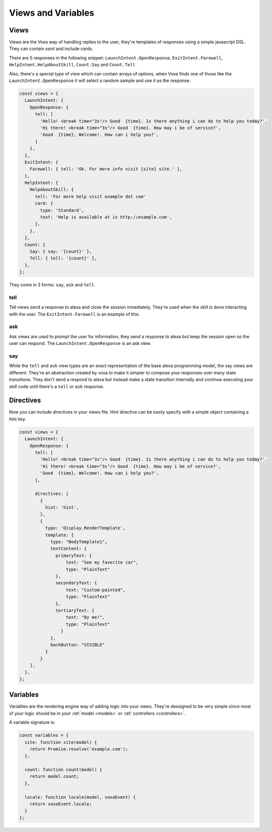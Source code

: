 .. _views-and-variables:

Views and Variables
====================

Views
-----

Views are the Voxa way of handling replies to the user, they're templates of responses using a simple javascript DSL. They can contain ssml and include cards.

There are 5 responses in the following snippet: ``LaunchIntent.OpenResponse``, ``ExitIntent.Farewell``, ``HelpIntent.HelpAboutSkill``, ``Count.Say`` and ``Count.Tell``

Also, there's a special type of view which can contain arrays of options, when Voxa finds one of those like the ``LaunchIntent.OpenResponse`` it will select a random sample and use it as the response.


.. code-block:: javascript

  const views = {
    LaunchIntent: {
      OpenResponse: {
        tell: [
          'Hello! <break time="3s"/> Good  {time}. Is there anything i can do to help you today?',
          'Hi there! <break time="3s"/> Good  {time}. How may i be of service?',
          'Good  {time}, Welcome!. How can i help you?',
        ]
      },
    },
    ExitIntent: {
      Farewell: { tell: 'Ok. For more info visit {site} site.' },
    },
    HelpIntent: {
      HelpAboutSkill: {
        tell: 'For more help visit example dot com'
        card: {
          type: 'Standard',
          text: 'Help is available at is http://example.com',
        },
      },
    },
    Count: {
      Say: { say: '{count}' },
      Tell: { tell: '{count}' },
    },
  };

They come in 3 forms: ``say``, ``ask`` and ``tell``.

tell
****

Tell views send a response to alexa and close the session inmediately. They're used when the skill is done interacting with the user. The ``ExitIntent.Farewell`` is an example of this.

ask
****

Ask views are used to prompt the user for information, they send a response to alexa but keep the session open so the user can respond. The ``LaunchIntent.OpenResponse`` is an ask view.

say
***

While the ``tell`` and ``ask`` view types are an exact representation of the base alexa programming model, the say views are different. They're an abstraction created by voxa to make it simpler to compose your responses over many state transitions. They don't send a respond to alexa but instead make a state transition internally and continue executing your skill code until there's a ``tell`` or ``ask`` response.


Directives
-----------

Now you can include directives in your views file. Hint directive can be easily specify with a simple object containing a hint key.

.. code-block:: javascript

  const views = {
    LaunchIntent: {
      OpenResponse: {
        tell: [
          'Hello! <break time="3s"/> Good  {time}. Is there anything i can do to help you today?',
          'Hi there! <break time="3s"/> Good  {time}. How may i be of service?',
          'Good  {time}, Welcome!. How can i help you?',
        ],

        directives: [
          {
            hint: 'hint',
          },
          {
            type: 'Display.RenderTemplate',
            template: {
              type: "BodyTemplate1",
              textContent: {
                primaryText: {
                    text: "See my favorite car",
                    type: "PlainText"
                },
                secondaryText: {
                    text: "Custom-painted",
                    type: "PlainText"
                },
                tertiaryText: {
                    text: "By me!",
                    type: "PlainText"
                  }
              },
              backButton: "VISIBLE"
            }
          }
      ],
    },
  };

Variables
-----------

Variables are the rendering engine way of adding logic into your views. They're dessigned to be very simple since most of your logic should be in your :ref:`model <models>` or :ref:`controllers <controllers>`.

A variable signature is:

.. js:function:: variable(model, voxaEvent)

  :param model: The instance of your :ref:`model <models>` for the current alexa event.
  :param AlexaEvent: The current :ref:`alexa event <alexa-event>`.
  :returns: The value to be rendered or a promise resolving to a value to be rendered in the view.

.. code-block:: javascript

    const variables = {
      site: function site(model) {
        return Promise.resolve('example.com');
      },

      count: function count(model) {
        return model.count;
      },

      locale: function locale(model, voxaEvent) {
        return voxaEvent.locale;
      }
    };
